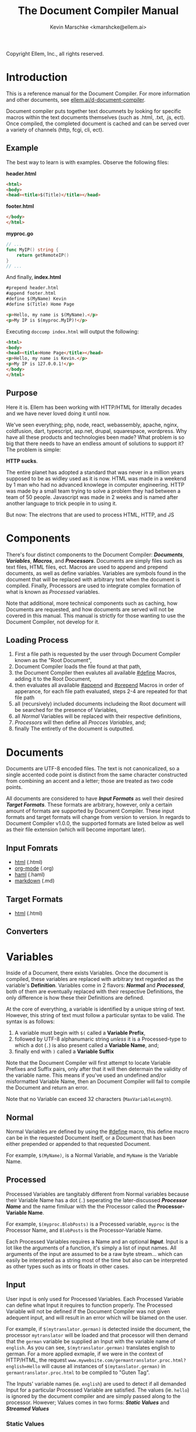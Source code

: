 #+TITLE: The Document Compiler Manual
#+AUTHOR: Kevin Marschke <kmarshcke@ellem.ai>
Copyright \copy 2020 Ellem, Inc., all rights reserved.
* Introduction
This is a reference manual for the Document Compiler. For more
information and other documents, see [[https://ellem.ai/d-document-compiler][ellem.ai/d-document-compiler]].

Document compiler puts together text documnets by looking for specific
macros within the text documents themselves (such as .html, .txt, .js,
ect). Once compiled, the completed document is cached and can be
served over a variety of channels (http, fcgi, cli, ect).
** Example
The best way to learn is with examples. Observe the following files:

*header.html*
#+NAME: header.html
#+BEGIN_SRC html
<html>
<body>
<head><title>$(Title)</title></head>
#+END_SRC

*footer.html*
#+NAME: footer.html
#+BEGIN_SRC html
</body>
</html>
#+END_SRC

*myproc.go*
#+NAME: myproc.go
#+BEGIN_SRC go
// ...
func MyIP() string {
    return getRemoteIP()
}
// ...
#+END_SRC

And finally, *index.html*
#+NAME: index.html
#+BEGIN_SRC html
#prepend header.html
#append footer.html
#define $(MyName) Kevin
#define $(Title) Home Page

<p>Hello, my name is $(MyName).</p>
<p>My IP is $(myproc.MyIP)!</p>
#+END_SRC

Executing ~doccomp index.html~ will output the following:
#+NAME: output-example
#+BEGIN_SRC html
<html>
<body>
<head><title>Home Page</title></head>
<p>Hello, my name is Kevin.</p>
<p>My IP is 127.0.0.1!</p>
</body>
</html>
#+END_SRC
** Purpose
Here it is. Ellem has been working with HTTP/HTML for litterally
decades and we have never loved doing it until now. 

We've seen everything; php, node, react, webassembly, apache, nginx,
coldfusion, dart, typescript, asp.net, drupal, squarespace,
wordpress. Why have all these products and technologies been made?
What problem is so big that there needs to have an endless amount of
solutions to support it? The problem is simple:

*HTTP sucks*.

The entire planet has adopted a standard that was never in a million
years supposed to be as widley used as it is now. HTML was made in a
weekend by 1 man who had no advanced knowlege in computer
engineering. HTTP was made by a small team trying to solve a problem
they had between a team of 50 people. Javascript was made in 2 weeks
and is named after another language to trick people in to using it.

But now: The electrons that are used to process HTML, HTTP, and JS

* Components
There's four distinct components to the Document Compiler:
*[[Documents]]*, *[[Variables]]*, *[[Macros]]*, and *[[Processors]]*. Documents are
simply files such as text files, HTML files, ect. Macros are used to
append and prepend documents, as well as define variables. Variables
are symbols found in the document that will be replaced with arbitrary
text when the document is compiled. Finally, Processors are used to
integrate complex formation of what is known as [[Processed]] variables.

Note that additional, more technical components such as caching, how
Documents are requested, and how documents are served will not be
covered in this manual. This manual is strictly for those wanting to
use the Document Compiler, not develop for it.

** Loading Process
 1. First a file path is requested by the user through Document
    Compiler known as the "Root Document",
 2. Document Compiler loads the file found at that path,
 3. the Document Compiler then evalutes all available [[#define]] Macros,
    adding it to the Root Document,
 4. then evaluates all available [[#append]] and [[#prepend]] Macros in order
    of apperance, for each file path evaluated, steps 2-4 are repeated
    for that file path
 5. all (recursively) included documents includeing the Root document
    will be searched for the presence of Variables,
 6. all [[Normal]] Variables will be replaced with their respective
    definitions,
 7. [[Processors]] will then define all [[Process][Procces Variables]], and;
 8. finally The entiretly of the document is outputted.

* Documents
Documents are UTF-8 encoded files. The text is not canonicalized, so a
single accented code point is distinct from the same character
constructed from combining an accent and a letter; those are treated
as two code points.

All documents are considered to have *[[Input Formats]]* as well their
desired *[[Target Formats]]*. These formats are arbitrary, however, only a
certain amount of formats are supported by Document Compiler. These
input formats and target formats will change from version to
version. In regards to Document Compiler v1.0.0, the supported formats
are listed below as well as their file extension (which will become
important later).
** Input Fomrats
 - [[https://html.spec.whatwg.org/multipage/][html]] (.html)
 - [[https://orgmode.org/][org-mode]] (.org)
 - [[http://haml.info/][haml]] (.haml)
 - [[https://daringfireball.net/projects/markdown/syntax][markdown]] (.md)
** Target Formats
 - [[https://html.spec.whatwg.org/multipage/][html]] (.html)

** Converters
* Variables
Inside of a Document, there exists Variables. Once the document is
compiled, these variables are replaced with arbitrary text regarded as
the variable's *Definition*. Variables come in 2 flavors: *[[Normal]]* and
*[[Processed]]*, both of them are eventually replaced with their
respective Definitions, the only difference is how these their
Definitions are defined.

At the core of everything, a variable is identified by a unique string
of text. However, this string of text must follow a particular syntax
to be valid. The syntax is as follows:


 1. A variable must begin with =$(= called a *Variable Prefix*,
 2. followed by UTF-8 alphanumaric string /unless/ it is a
    Processed-type to which a dot (=.=) is also present called a
    *Variable Name*, and;
 3. finally end with =)= called a *Variable Suffix*

Note that the Document Compiler will first attempt to locate Variable
Prefixes and Suffix pairs, only after that it will then determain the
validity of the variable name. This means if you've used an undefined
and/or misformatted Variable Name, then an Document Compiler will fail
to compile the Document and return an error.

Note that no Variable can exceed 32 characters (=MaxVariableLength=).

** Normal
Normal Variables are defined by using the [[#define]] macro, this define
macro can be in the requested Document itself, or a Document that has
been either prepended or appended to that requested Document.

For example, =$(MyName)=, is a Normal Variable, and =MyName= is the
Variable Name.

** Processed
Processed Variables are tangitably different from Normal variables
because their Variable Name has a dot (=.=) seperating the
later-discussed *[[Processor Name]]* and the name fimiluar with the the
Processor called the *Processor-Variable Name*.

For example, =$(myproc.BlobPosts)= is a Processed variable, =myproc=
is the Processor Name, and =BlobPosts= is the Processor-Variable Name.

Each Processed Variables requires a Name and an optional
*[[Input]]*. Input is a lot like the arguments of a function, it's simply
a list of input names. All arguments of the input are assumed to be a
raw byte stream... which can easily be interpeted as a string most of
the time but also can be interpreted as other types such as ints or
floats in other cases.

** Input
User input is only used for Processed Variables. Each Processed
Variable can define what Input it requires to function properly. The
Processed Variable will not be defined if the Document Compiler was
not given adequent input, and will result in an error which will be
blamed on the user.

For example, if =$(mytranslator.german)= is detected inside the
document, the processor =mytranslator= will be loaded and that
processor will then demand that the =german= variable be supplied an
Input with the variable name of =english=. As you can see,
=$(mytranslator.german)= translates english to german. For a more
applied exmaple, if we were in the context of HTTP/HTML, the request
=www.mywebsite.com/germantranslator.proc.html?english=Hello= will cause
all instances of =$(mytanslator.german)= in
=germantranslator.proc.html= to be compiled to "Guten Tag".


The Inputs' variable names (ie. =english=) are used to detect if all
demanded Input for a particular Processed Variable are satisfied. The
values (ie. =hello=) is ignored by the document compiler and are
simply passed along to the processor. However; Values comes in two
forms: *[[Static Values]]* and *[[Streamed Values]]*

*** Static Values
Static Values are simple, and should be used more or less 95% of the
time with Document Compiler. Static Values are given to the Processor
in entirety. The transloator above is an example of static values.

So you're probably wondering, "static values seems like everything
I'll ever need... what is this other type of value?", Let's move on.

*** Streamed Values
Streamed Values are complex in nature but very powerful. Streamed
values are NOT given to the Processor in entirety. The Processor is
instead given a file descriptor to which it can read from.

An example of when you should use Inputs with Streamed Value is file
uploads. For instance if you try to upload a 6GiB file and supply
it too the processor via a Static Value that would mean you'd need to
store the entire file in 6GiB of memory. Using a Streamed Value means
document compiler doesn't need to read the entire file.

There's a drawback with Streamed Values, and that's its inability to
be supplied more than once. Inputs using Streamed Values can only be
used once per Compiliation.

For instance, if =$(myconverter.ToPNG)= requires a =imageFile= Input
to be streamed, it will output the PNG conversion. But,
=$(myconverter.ToJPEG)= also requires a =imageFile= Input to be
streamed. Thus an error will occour if you try to include both
=$(myconverter.ToPNG)= and =$(myconverter.ToJPEG)= on the same page
because one will read the stream to its end and the other will be
given nothing but an empty stream.

Note that it is still possible to make that practicle example work,
but you'd have to add a better degree of backend engineering, such as
to replace the use of 2 Streamed Values with 1 Streamed Values and 2
other Processed Variables that will read from a file saved by Streamed
Value Input and output the conversions.

* Macros
Macros are actions to perform during the compolation of a
Document. The variety of avaialbe Macros is limited by design. The
presense of Macros are completely removed from the Document(s) after
they are compiled. The identity of a Macro must follow this syntax:

 1. Must be either at the very start of the Document or be directly
    after by another Macro,
 2. must start with =#= called a *Macro Prefix*,
 3. followed by a UTF-8 alpha string called the *Maco Name*
 4. followed by arbitrary text called *Arguments*... of which each one
    is preceeded by a space (char code =0x20=) and optionally wrapped
    in double quotation marks (char code =0x22=),
 5. will be ended with 1 newline (char code 0x10), and;
 6. optionally be followed by a carriage return (=0x0D=) character.

As mentioned before, there's a very limited amount of avaialbe Macros:

 - [[#define]]
 - [[#append]]
 - [[#prepend]]

** #define
This macro defines a [[Normal]] Variable. It has 2 arguments, the first
argument being the Normal Variable and the second being what it will
be defined as. Note that the first argument must be the entirety of
the Normal Variable and not just the Variable Name, this means the
=#define= will include the Variable Prefix =$(= and Variable
Suffix =)=. For example

#+BEGIN_SRC html
#define $(Name) Kevin

Hello, my name is $(Name)
#+END_SRC

Note that if =#define= attempts to define an previously defined
variable, the Document will not be compiled and will return an error.

** #append
Append includes a Document (the includee) that, when compiled, be
outputted /after/ the includer. The includee's Macros will
be processed the instant the #append is evaluated.

Note that if a [[Circular Dependancy]] is detected, the Document will not
compile and an error outputted.

** #prepend
Append includes a Document (the includee) that, when compiled, be
outputted /before/ the includer. The includee's Macros will
be processed the instant the #prepend is evaluated.

Note that if a [[Circular Dependancy]] is detected, the Document will not
compile and an error outputted.

* Processors

Processors provide you with the ability to perform arbitrary code
execution when a Document is requested. Under normal (non-erroneous)
operation, a given Processor has only one duty and that is to define
[[Processed][variables that will be dependant on that given processor]]. Thus that
when the Document is compiled, Processors can dynamiaclly populate
these Processed Variables acrossed page request. Concluseivly,
Processors allow a Document to interact with an unlimited amount of
applications such as databases, authentication, logging, auditing,
searching, ect.

To add a Processor to your Document, Document Compiler must detect the
relevant *[[Processor File]]* in the relvant *[[Library Path]]*. Once that is
done, the Processor can then define Processor-Variable Names in which
will be defined by that Processor onces the Variables are requested.

Note, Processors are technical in nature. An increase depenedency on
them will lead to difficult-to-edit documents that defeats entire
purpose of Document Compiler.

** Processor Name
A Processor Name is valid if and only if that name is alphanumaric
lowercase. The Processor Name should be a short word simular to a
package name. For example, =abc=, =123=, =abc123= are all valid
Processor Names and =AbC=, =?dD=, =f f= are not. The Processor Name
will be retireved by Document Compiler when scanning through the
Processor [[Storage]].

** Processor File
A processor file contains native code that contains the proper
exports. Support for types of processor files will varity as Document
Compile gains maturaty. As of now, the following supported file types
(and formats) are supported with 'myproc' as the given processor name.

 - libmyproc.so - ELF 64-bit LSB shared object (see [[http://tldp.org/HOWTO/Program-Library-HOWTO/shared-libraries.html][here]])
 - myproc.a - current ar archive with ELF 64-bit LSB relocatable
   objects
 - myproc.go.a - go pluging made using ~go build -buildmode=plugin~

*Required exports for myproc.a and libmyproc.so*
#+BEGIN_SRC c
//TODO
#+END_SRC

** Library Path
Processor Files must be placed somewhere in the filesystem. Finding
these files behaves a lot like system libraries in that they're found
by transversion enviroment paths (such as =LD_LIBRARY_PATH=). As
Document Compiler starts up, it will scan through what is known as
*Library Directories* to prepre the use of relevant Processor
Files. There can be 0, 1, or many Library Directories. But regardless
of how many, all of them are stored in what is the call Document
Compiler's *Library Path*. This Library Path is a string containing a
list of Library Directories delimited by a colon.

For example, =/usr/lib/doccomp:~/.doccomp:.= means that when Document
Compiler tries to find a Processor named =foo= it will search for it
in =/usr/lib/doccomp=, =~/.doccomp=, =.= (the working directory). The
first match is what is used.

It should be noted that the Document Compiler's Library Path is NOT
stored in the envrioment. It is stored in the [[Configuration]].

* Comparison to CGI, FastCGI, NodeJs, PHP, Java/C#
 - CGI runs the component per request.
 - FCGI has a single componenet running constantly. But cannot include
   additional compoenents without re-compiliation
 - NodeJS and PHP loads most of the componenet constantly. But keeps
   the remaining parts of the componenet running JIT. Does not require
   compiliation.
 - Java/C# componenets is much like NodeJS and PHP execpt the JIT is
   more effiecnet, using byte code.
 - DocComp is like FCGI, but loads additional components without
   re-compiliation.
 



* TODO Technical Elaboration 
** Configuration
** Circular Dependancies
A Circluar Dependancy is an error that occours when a Document
(/Document A/) includes another Document (/Document B/) in which
includes the includer document (/Document A/). This includes a
Document trying to inlcude itself. An example is shown below.

*Parent.html*
#+BEGIN_SRC html
#append Child.html

...
#+END_SRC



*Child.html*
#+BEGIN_SRC html
#append GrandChild.html

...
#+END_SRC


*GrandChild.html*
#+BEGIN_SRC html
#append Parent.html

...
#+END_SRC

You see that? =Parent.html= includes =Child.html= which includes
=GrandChild.html= which /then/ include =Parent.html=. Thus,
=Parent.html= is indirectly including itself, this is a circular
dependancy and will cause an error.




